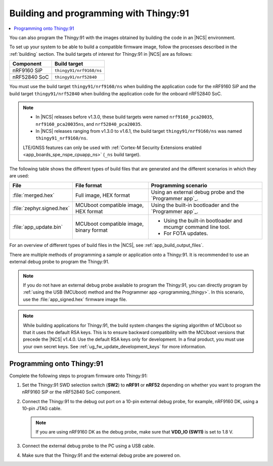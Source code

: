.. _building_pgming:

Building and programming with Thingy:91
#######################################

.. contents::
   :local:
   :depth: 2

You can also program the Thingy:91 with the images obtained by building the code in an |NCS| environment.

To set up your system to be able to build a compatible firmware image, follow the processes described in the :ref:`building` section.
The build targets of interest for Thingy:91 in |NCS| are as follows:

+---------------+---------------------------------------------------+
|Component      |  Build target                                     |
+===============+===================================================+
|nRF9160 SiP    |``thingy91/nrf9160/ns``                            |
+---------------+---------------------------------------------------+
|nRF52840 SoC   |``thingy91/nrf52840``                              |
+---------------+---------------------------------------------------+

You must use the build target ``thingy91/nrf9160/ns`` when building the application code for the nRF9160 SiP and the build target ``thingy91/nrf52840`` when building the application code for the onboard nRF52840 SoC.

.. note::

   * In |NCS| releases before v1.3.0, these build targets were named ``nrf9160_pca20035``, ``nrf9160_pca20035ns``, and ``nrf52840_pca20035``.
   * In |NCS| releases ranging from v1.3.0 to v1.6.1, the build target ``thingy91/nrf9160/ns`` was named ``thingy91_nrf9160/ns``.

   LTE/GNSS features can only be used with :ref:`Cortex-M Security Extensions enabled <app_boards_spe_nspe_cpuapp_ns>` (``_ns`` build target).

The following table shows the different types of build files that are generated and the different scenarios in which they are used:

+---------------------------+-----------------------------------------+---------------------------------------------------------------+
|           File            |               File format               |                     Programming scenario                      |
+===========================+=========================================+===============================================================+
| :file:`merged.hex`        | Full image, HEX format                  | Using an external debug probe and the `Programmer app`_.      |
+---------------------------+-----------------------------------------+---------------------------------------------------------------+
| :file:`zephyr.signed.hex` | MCUboot compatible image, HEX format    | Using the built-in bootloader and the `Programmer app`_.      |
+---------------------------+-----------------------------------------+---------------------------------------------------------------+
| :file:`app_update.bin`    | MCUboot compatible image, binary format | * Using the built-in bootloader and mcumgr command line tool. |
|                           |                                         | * For FOTA updates.                                           |
+---------------------------+-----------------------------------------+---------------------------------------------------------------+

For an overview of different types of build files in the |NCS|, see :ref:`app_build_output_files`.

There are multiple methods of programming a sample or application onto a Thingy:91.
It is recommended to use an external debug probe to program the Thingy:91.

.. note::

   If you do not have an external debug probe available to program the Thingy:91, you can directly program by :ref:`using the USB (MCUboot) method and the Programmer app <programming_thingy>`.
   In this scenario, use the :file:`app_signed.hex` firmware image file.

.. note::

   While building applications for Thingy:91, the build system changes the signing algorithm of MCUboot so that it uses the default RSA keys.
   This is to ensure backward compatibility with the MCUboot versions that precede the |NCS| v1.4.0.
   Use the default RSA keys only for development.
   In a final product, you must use your own secret keys.
   See :ref:`ug_fw_update_development_keys` for more information.

Programming onto Thingy:91
**************************

Complete the following steps to program firmware onto Thingy:91:

1. Set the Thingy:91 SWD selection switch (**SW2**) to **nRF91** or **nRF52** depending on whether you want to program the nRF9160 SiP or the nRF52840 SoC component.
#. Connect the Thingy:91 to the debug out port on a 10-pin external debug probe, for example, nRF9160 DK, using a 10-pin JTAG cable.

   .. note::

      If you are using nRF9160 DK as the debug probe, make sure that **VDD_IO (SW11)** is set to 1.8 V.

#. Connect the external debug probe to the PC using a USB cable.
#. Make sure that the Thingy:91 and the external debug probe are powered on.

.. thingy91_building_pgmin_start

.. tabs::

   .. group-tab:: nRF Connect for VS Code

      5. In |nRFVSC|, click the :guilabel:`Flash` option in the `Actions View`_.

         If you have multiple boards connected, you are prompted to pick a device at the top of the screen.

         A small notification banner appears in the bottom-right corner of |VSC| to display the progress and confirm when the flash is complete.

   .. group-tab:: Command line

      5. |open_terminal_window_with_environment|
      6. Program the sample or application to the device using the following command::

           west flash

         The device resets and runs the programmed sample or application.

.. thingy91_building_pgmin_end
